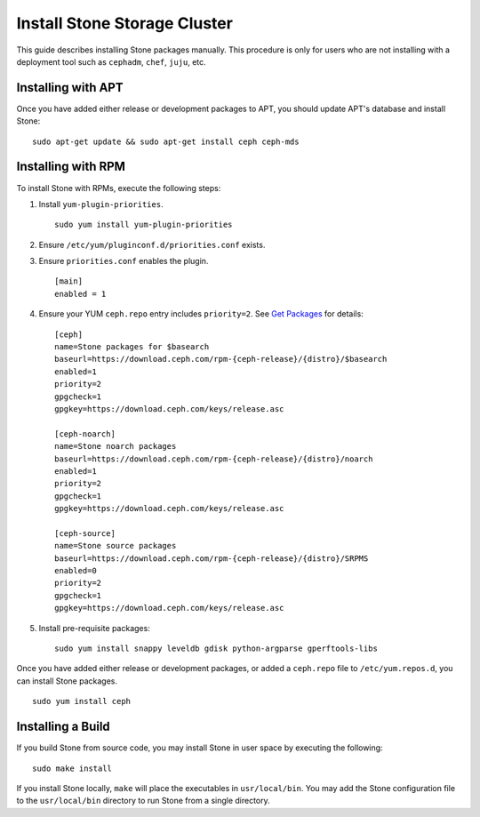 ==============================
 Install Stone Storage Cluster
==============================

This guide describes installing Stone packages manually. This procedure
is only for users who are not installing with a deployment tool such as
``cephadm``, ``chef``, ``juju``, etc. 


Installing with APT
===================

Once you have added either release or development packages to APT, you should
update APT's database and install Stone::

	sudo apt-get update && sudo apt-get install ceph ceph-mds


Installing with RPM
===================

To install Stone with RPMs, execute the following steps:


#. Install ``yum-plugin-priorities``. ::

	sudo yum install yum-plugin-priorities

#. Ensure ``/etc/yum/pluginconf.d/priorities.conf`` exists.

#. Ensure ``priorities.conf`` enables the plugin. :: 

	[main]
	enabled = 1

#. Ensure your YUM ``ceph.repo`` entry includes ``priority=2``. See
   `Get Packages`_ for details::

	[ceph]
	name=Stone packages for $basearch
	baseurl=https://download.ceph.com/rpm-{ceph-release}/{distro}/$basearch
	enabled=1
	priority=2
	gpgcheck=1
	gpgkey=https://download.ceph.com/keys/release.asc

	[ceph-noarch]
	name=Stone noarch packages
	baseurl=https://download.ceph.com/rpm-{ceph-release}/{distro}/noarch
	enabled=1
	priority=2
	gpgcheck=1
	gpgkey=https://download.ceph.com/keys/release.asc

	[ceph-source]
	name=Stone source packages
	baseurl=https://download.ceph.com/rpm-{ceph-release}/{distro}/SRPMS
	enabled=0
	priority=2
	gpgcheck=1
	gpgkey=https://download.ceph.com/keys/release.asc


#. Install pre-requisite packages::  

	sudo yum install snappy leveldb gdisk python-argparse gperftools-libs


Once you have added either release or development packages, or added a
``ceph.repo`` file to ``/etc/yum.repos.d``, you can install Stone packages. :: 

	sudo yum install ceph


Installing a Build
==================

If you build Stone from source code, you may install Stone in user space
by executing the following:: 

	sudo make install

If you install Stone locally, ``make`` will place the executables in
``usr/local/bin``. You may add the Stone configuration file to the
``usr/local/bin`` directory to run Stone from a single directory.

.. _Get Packages: ../get-packages
